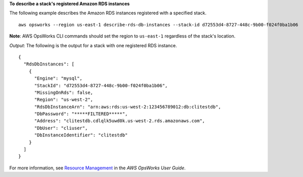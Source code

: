 **To describe a stack's registered Amazon RDS instances**

The following example describes the Amazon RDS instances registered with a specified stack. ::

  aws opsworks --region us-east-1 describe-rds-db-instances --stack-id d72553d4-8727-448c-9b00-f024f0ba1b06

**Note**: AWS OpsWorks CLI commands should set the region to ``us-east-1`` regardless of the stack's location.

*Output*: The following is the output for a stack with one registered RDS instance. ::

  {
    "RdsDbInstances": [
      {
        "Engine": "mysql", 
        "StackId": "d72553d4-8727-448c-9b00-f024f0ba1b06", 
        "MissingOnRds": false, 
        "Region": "us-west-2", 
        "RdsDbInstanceArn": "arn:aws:rds:us-west-2:123456789012:db:clitestdb", 
        "DbPassword": "*****FILTERED*****", 
        "Address": "clitestdb.cdlqlk5uwd0k.us-west-2.rds.amazonaws.com", 
        "DbUser": "cliuser", 
        "DbInstanceIdentifier": "clitestdb"
      }
    ]
  }


For more information, see `Resource Management`_ in the *AWS OpsWorks User Guide*.

.. _`Resource Management`: http://docs.aws.amazon.com/opsworks/latest/userguide/resources.html

